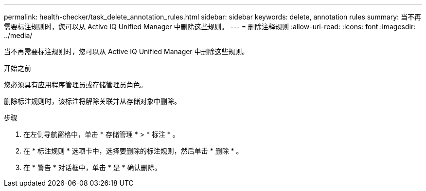 ---
permalink: health-checker/task_delete_annotation_rules.html 
sidebar: sidebar 
keywords: delete, annotation rules 
summary: 当不再需要标注规则时，您可以从 Active IQ Unified Manager 中删除这些规则。 
---
= 删除注释规则
:allow-uri-read: 
:icons: font
:imagesdir: ../media/


[role="lead"]
当不再需要标注规则时，您可以从 Active IQ Unified Manager 中删除这些规则。

.开始之前
您必须具有应用程序管理员或存储管理员角色。

删除标注规则时，该标注将解除关联并从存储对象中删除。

.步骤
. 在左侧导航窗格中，单击 * 存储管理 * > * 标注 * 。
. 在 * 标注规则 * 选项卡中，选择要删除的标注规则，然后单击 * 删除 * 。
. 在 * 警告 * 对话框中，单击 * 是 * 确认删除。

